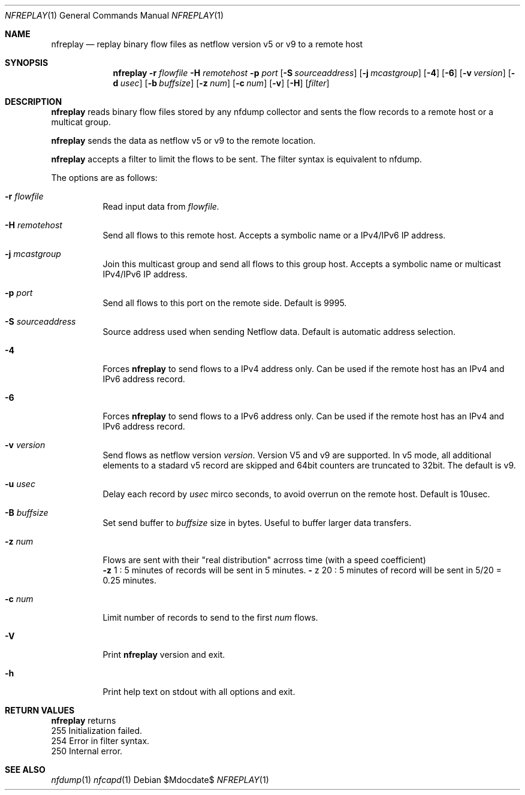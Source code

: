 \" Copyright (c) 2022, Peter Haag
.\" All rights reserved.
.\"
.\" Redistribution and use in source and binary forms, with or without
.\" modification, are permitted provided that the following conditions are met:
.\"
.\"  * Redistributions of source code must retain the above copyright notice,
.\"    this list of conditions and the following disclaimer.
.\"  * Redistributions in binary form must reproduce the above copyright notice,
.\"    this list of conditions and the following disclaimer in the documentation
.\"    and/or other materials provided with the distribution.
.\"  * Neither the name of the author nor the names of its contributors may be
.\"    used to endorse or promote products derived from this software without
.\"    specific prior written permission.
.\"
.\" THIS SOFTWARE IS PROVIDED BY THE COPYRIGHT HOLDERS AND CONTRIBUTORS "AS IS"
.\" AND ANY EXPRESS OR IMPLIED WARRANTIES, INCLUDING, BUT NOT LIMITED TO, THE
.\" IMPLIED WARRANTIES OF MERCHANTABILITY AND FITNESS FOR A PARTICULAR PURPOSE
.\" ARE DISCLAIMED. IN NO EVENT SHALL THE COPYRIGHT OWNER OR CONTRIBUTORS BE
.\" LIABLE FOR ANY DIRECT, INDIRECT, INCIDENTAL, SPECIAL, EXEMPLARY, OR
.\" CONSEQUENTIAL DAMAGES (INCLUDING, BUT NOT LIMITED TO, PROCUREMENT OF
.\" SUBSTITUTE GOODS OR SERVICES; LOSS OF USE, DATA, OR PROFITS; OR BUSINESS
.\" INTERRUPTION) HOWEVER CAUSED AND ON ANY THEORY OF LIABILITY, WHETHER IN
.\" CONTRACT, STRICT LIABILITY, OR TORT (INCLUDING NEGLIGENCE OR OTHERWISE)
.\" ARISING IN ANY WAY OUT OF THE USE OF THIS SOFTWARE, EVEN IF ADVISED OF THE
.\" POSSIBILITY OF SUCH DAMAGE.
.\"
.Dd $Mdocdate$
.Dt NFREPLAY 1
.Os
.Sh NAME
.Nm nfreplay
.Nd replay binary flow files as netflow version v5 or v9 to a remote host
.Sh SYNOPSIS
.Nm 
.Fl r Ar flowfile
.Fl H Ar remotehost
.Fl p Ar port
.Op Fl S Ar sourceaddress
.Op Fl j Ar mcastgroup
.Op Fl 4
.Op Fl 6
.Op Fl v Ar version
.Op Fl d Ar usec
.Op Fl b Ar buffsize
.Op Fl z Ar num
.Op Fl c Ar num
.Op Fl v
.Op Fl H
.Op Ar filter
.Sh DESCRIPTION
.Nm
reads binary flow files stored by any nfdump collector and sents the flow records
to a remote host or a multicat group. 
.Pp
.Nm
sends the data as netflow v5 or v9 to the remote location.
.Pp
.Nm
accepts a filter to limit the flows to be sent. The filter syntax is equivalent to
nfdump. 
.Pp
The options are as follows:
.Bl -tag -width Ds
.It Fl r Ar flowfile
Read input data from
.Ar flowfile.
.It Fl H Ar remotehost
Send all flows to this remote host. Accepts a symbolic name or a IPv4/IPv6 
IP address.
.It Fl j Ar mcastgroup
Join this multicast group and send all flows to this group host. Accepts a 
symbolic name or multicast IPv4/IPv6 IP address.
.It Fl p Ar port
Send all flows to this port on the remote side. Default is 9995.
.It Fl S Ar sourceaddress
Source address used when sending Netflow data. Default is automatic address selection.
.It Fl 4
Forces
.Nm
to send flows to a IPv4 address only. Can be used if the remote host has
an IPv4 and IPv6 address record.
.It Fl 6
Forces
.Nm
to send flows to a IPv6 address only. Can be used if the remote host has
an IPv4 and IPv6 address record.
.It Fl v Ar version
Send flows as netflow version
.Ar version . 
Version V5 and v9 are supported. In v5 mode, all additional elements to a 
stadard v5 record are skipped and 64bit counters are truncated to 32bit. 
The default is v9. 
.It Fl u Ar usec
Delay each record by
.Ar usec
mirco seconds, to avoid overrun on the remote host. Default is 10usec.
.It Fl B Ar buffsize
Set send buffer to
.Ar buffsize
size in bytes. Useful to buffer larger data transfers.
.It Fl z Ar num
Flows are sent with their "real distribution" acrross time (with a speed coefficient)
.Bl -item -compact
.It
.Fl z
1 : 5 minutes of records will be sent in 5 minutes.
.IT
.Fl
z
20 : 5 minutes of record will be sent in 5/20 = 0.25 minutes.
.El
.It Fl c Ar num
Limit number of records to send to the first 
.Ar num
flows.
.It Fl V
Print
.Nm 
version and exit.
.It Fl h
Print help text on stdout with all options and exit.
.El
.Sh RETURN VALUES
.Bl -item -compact
.Nm
returns
.It
255 Initialization failed.
.It
254 Error in filter syntax.
.It
250 Internal error.
.El
.Sh SEE ALSO
.Xr nfdump 1
.Xr nfcapd 1